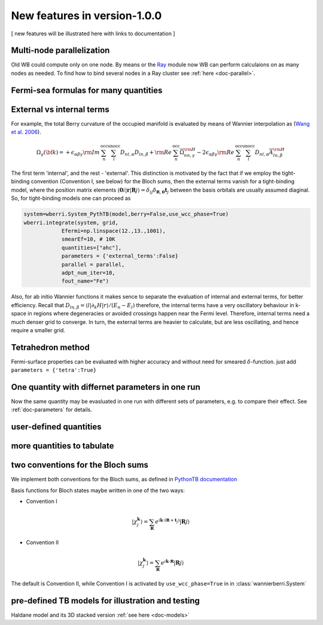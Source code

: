 |NEW| New features in version-1.0.0
#######################################

[ new features will be illustrated here with links to documentation ]

Multi-node parallelization
+++++++++++++++++++++++++++


Old WB could compute only on one node. By means or the `Ray <https://www.ray.io/>`__ module 
now WB can perform calculaions on as many nodes as needed. 
To find how to bind several nodes in a Ray cluster see   :ref:`here  <doc-parallel>`.

Fermi-sea formulas for many quantities
++++++++++++++++++++++++++++++++++++++

External vs internal terms
++++++++++++++++++++++++++++++++++++++

For example, the total Berry curvature of the occupied manifold is
evaluated by means of Wannier interpolation as  
(`Wang et al. 2006 <https://journals.aps.org/prb/abstract/10.1103/PhysRevB.74.195118>`__).

.. math::

   \Omega_\gamma ({\bf k}) =     +\epsilon_{\alpha\beta\gamma}{\rm Im\,}\sum_n^{\text{occ}}\sum_l^{\text{unocc}}D_{nl,\alpha} D_{ln,\beta} +
  {\rm Re\,}\sum_n^{\text{occ}}\overline{\Omega}^{\rm H}_{nn,\gamma}
   -2\epsilon_{\alpha\beta\gamma}{\rm Re\,}\sum_n^{\text{occ}}\sum_l^{\text{unocc}}D_{nl,\alpha}\overline{A}^{\rm H}_{ln,\beta} 

The first term 'internal', and the rest - 'external'. This distinction is motivated 
by the fact that if we employ the tight-binding convention (Convention I, see below) for
the Bloch sums, then the external terms vanish for a tight-binding model, 
where the position matrix elements 
:math:`\langle \mathbf{0}i|\mathbf{r} | \mathbf{R}j\rangle = \delta_{ij}\delta_{\mathbf{R},\mathbf{0}} \mathbf{t}_j`
between the basis orbitals are usually assumed diaginal. 
So, for tight-binding models one can proceed as 

.. code:: python

   system=wberri.System_PythTB(model,berry=False,use_wcc_phase=True)
   wberri.integrate(system, grid, 
               Efermi=np.linspace(12.,13.,1001), 
               smearEf=10, # 10K
               quantities=["ahc"],
               parameters = {'external_terms':False}
               parallel = parallel,
               adpt_num_iter=10,
               fout_name="Fe")

Also, for ab initio Wannier functions it makes sence to separate the evaluation of internal and external terms, 
for better efficiency.
Recall that :math:`D_{ln,\beta}=\langle l| \partial_k H |r \rangle/(E_n-E_l)`
therefore, the internal terms have a very oscillatory behaviour in k-space in regions where degeneracies or avoided crossings
happen near the Fermi level. Therefore, internal terms need a much denser grid to  converge. In turn, the external terms are 
heavier to calculate, but are less oscillating, and hence require a smaller grid.


Tetrahedron method
+++++++++++++++++++

Fermi-surface properties can be evaluated with higher accuracy and without 
need for smeared :math:`\delta`-function. just add ``parameters = {'tetra':True}``


One quantity with differnet parameters in one run
++++++++++++++++++++++++++++++++++++++++++++++++++

Now the same quantity may be evasluated in one run with different sets of parameters, e.g. to compare their effect. 
See :ref:`doc-parameters` for details.


user-defined quantities
+++++++++++++++++++++++++

more quantities to tabulate
++++++++++++++++++++++++++++

two conventions for the Bloch sums
++++++++++++++++++++++++++++++++++++++++++++++++++++++++

We implement both conventions for the Bloch sums, as defined in 
`PythonTB documentation  <http://www.physics.rutgers.edu/pythtb/formalism.html>`__

Basis functions for Bloch states maybe written in one of the two ways:

+ Convention I

.. math::

    |\chi_j^\mathbf{k}\rangle  = 
        \sum_{\mathbf{R}} e^{i\mathbf{k}\cdot(\mathbf{R}+\mathbf{t}_j)} 
            | \mathbf{R}j \rangle


+ Convention II

.. math::

    |\chi_j^\mathbf{k}\rangle = 
        \sum_{\mathbf{R}} e^{i\mathbf{k}\cdot \mathbf{R}} 
            | \mathbf{R}j \rangle

The default is Convention II, while Convention I is activated by ``use_wcc_phase=True`` in 
in :class:`wannierberri.System` 


pre-defined TB models for illustration and testing
++++++++++++++++++++++++++++++++++++++++++++++++++++++++

Haldane model and its 3D stacked version :ref:`see here <doc-models>`



.. |NEW| image:: imag/NEW.jpg
   :width: 50px
   :alt: NEW!
